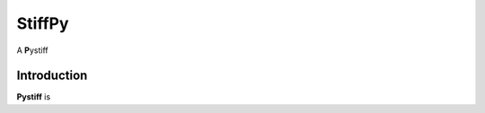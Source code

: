 ====
StiffPy
====

A **P**\ ystiff

.. image:: https://travis-ci.org/PytLab/gaft.svg?branch=master
    :target: https://travis-ci.org/PytLab/gaft
    :alt: Build Status
.. image:: https://img.shields.io/badge/python-2.7-green.svg
    :target: https://www.python.org/downloads/release/python-276/
    :alt: platform




Introduction
------------

**Pystiff** is 


